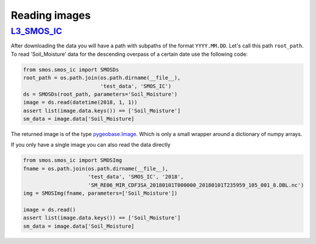 Reading images
==============

`L3_SMOS_IC <https://www.catds.fr/Products/Available-products-from-CEC-SM/SMOS-IC>`_
------------------------------------------

After downloading the data you will have a path with subpaths of the format
``YYYY.MM.DD``. Let's call this path ``root_path``. To read 'Soil_Moisture'
data for the descending overpass of a certain date use the following code:

.. code-block:: python

   from smos.smos_ic import SMOSDs
   root_path = os.path.join(os.path.dirname(__file__),
                            'test_data', 'SMOS_IC')
   ds = SMOSDs(root_path, parameters='Soil_Moisture')
   image = ds.read(datetime(2018, 1, 1))
   assert list(image.data.keys()) == ['Soil_Moisture']
   sm_data = image.data['Soil_Moisture]

The returned image is of the type `pygeobase.Image
<http://pygeobase.readthedocs.io/en/latest/api/pygeobase.html#pygeobase.object_base.Image>`_.
Which is only a small wrapper around a dictionary of numpy arrays.

If you only have a single image you can also read the data directly

.. code-block:: python

   from smos.smos_ic import SMOSImg
   fname = os.path.join(os.path.dirname(__file__),
                        'test_data', 'SMOS_IC', '2018',
                        'SM_RE06_MIR_CDF3SA_20180101T000000_20180101T235959_105_001_8.DBL.nc')
   img = SMOSImg(fname, parameters=['Soil_Moisture'])

   image = ds.read()
   assert list(image.data.keys()) == ['Soil_Moisture']
   sm_data = image.data['Soil_Moisture]

